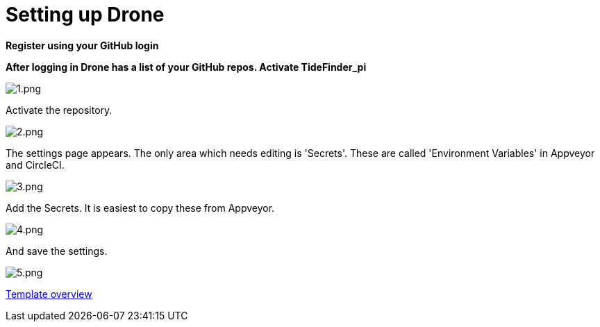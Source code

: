 = Setting up Drone

*Register using your GitHub login*

*After logging in Drone has a list of your GitHub repos. Activate
TideFinder_pi*

image:drone/1.png[1.png]

Activate the repository.

image:drone/2.png[2.png]

The settings page appears. The only area which needs editing is
'Secrets'. These are called 'Environment Variables' in Appveyor and
CircleCI.

image:drone/3.png[3.png]

Add the Secrets. It is easiest to copy these from Appveyor.

image:drone/4.png[4.png]

And save the settings.

image:drone/5.png[5.png]

xref:Overview.adoc[Template overview]